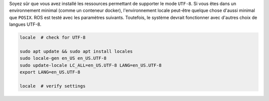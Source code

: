 Soyez sûr que vous avez installé les ressources permettant de supporter le mode ``UTF-8``.
Si vous êtes dans un environnement minimal (comme un conteneur docker), l'environnement locale peut-être quelque chose d'aussi minimal que ``POSIX``.
ROS est testé avec les paramètres suivants. Toutefois, le système devrait fonctionner avec d'autres choix de langues UTF-8.

.. code-block:: bash

   locale  # check for UTF-8

   sudo apt update && sudo apt install locales
   sudo locale-gen en_US en_US.UTF-8
   sudo update-locale LC_ALL=en_US.UTF-8 LANG=en_US.UTF-8
   export LANG=en_US.UTF-8

   locale  # verify settings
